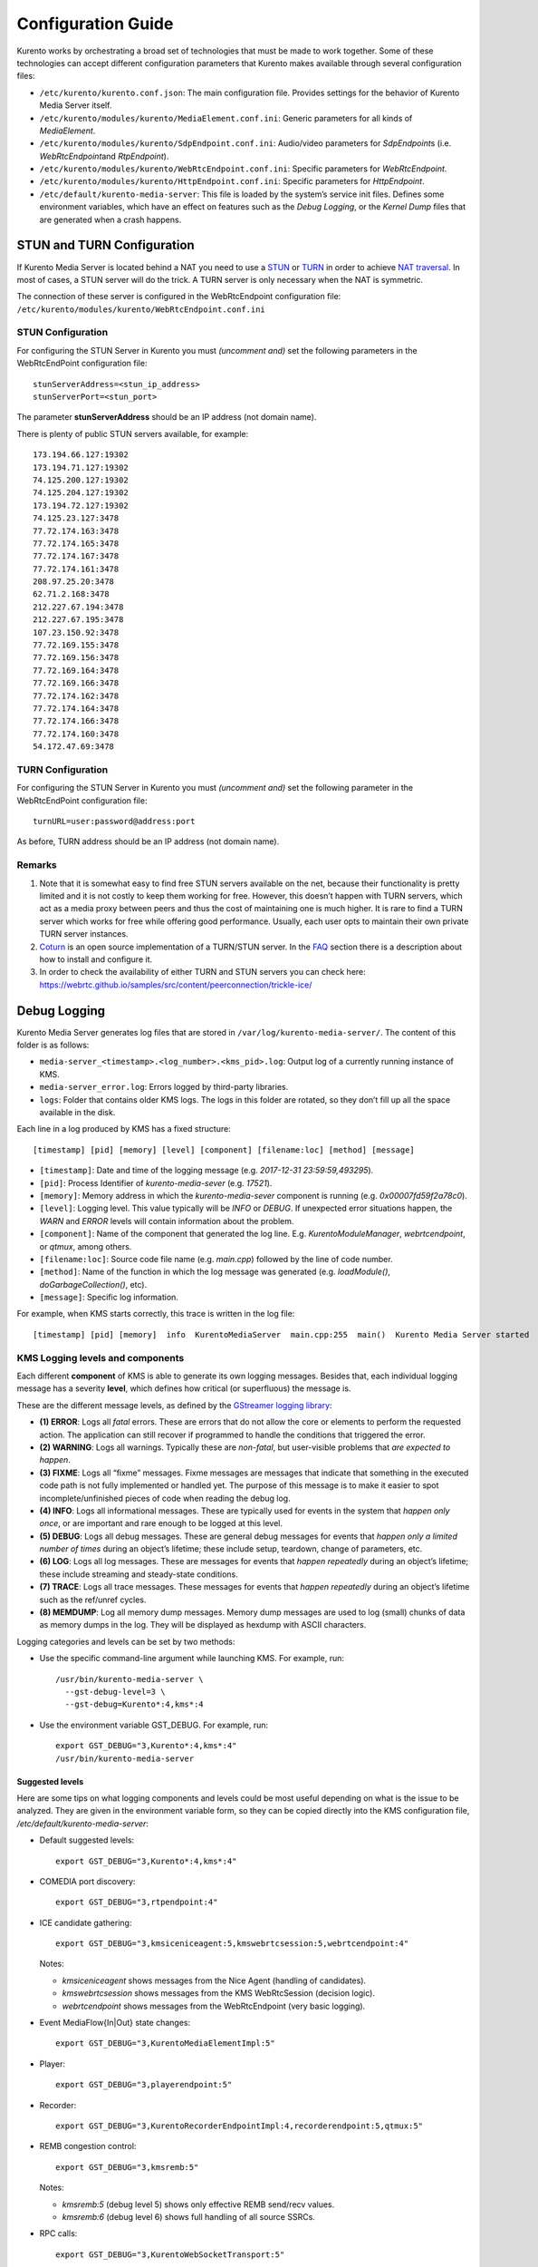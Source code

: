 Configuration Guide
===================

Kurento works by orchestrating a broad set of technologies that must be
made to work together. Some of these technologies can accept different
configuration parameters that Kurento makes available through several
configuration files:

-  ``/etc/kurento/kurento.conf.json``: The main configuration file.
   Provides settings for the behavior of Kurento Media Server itself.

-  ``/etc/kurento/modules/kurento/MediaElement.conf.ini``: Generic
   parameters for all kinds of *MediaElement*.

-  ``/etc/kurento/modules/kurento/SdpEndpoint.conf.ini``: Audio/video
   parameters for *SdpEndpoint*\ s (i.e. *WebRtcEndpoint*\ and
   *RtpEndpoint*).

-  ``/etc/kurento/modules/kurento/WebRtcEndpoint.conf.ini``: Specific
   parameters for *WebRtcEndpoint*.

-  ``/etc/kurento/modules/kurento/HttpEndpoint.conf.ini``: Specific
   parameters for *HttpEndpoint*.

-  ``/etc/default/kurento-media-server``: This file is loaded by the
   system’s service init files. Defines some environment variables,
   which have an effect on features such as the *Debug Logging*, or the
   *Kernel Dump* files that are generated when a crash happens.

STUN and TURN Configuration
---------------------------

If Kurento Media Server is located behind a NAT you need to use a
`STUN <https://en.wikipedia.org/wiki/STUN>`__ or
`TURN <https://en.wikipedia.org/wiki/Traversal_Using_Relays_around_NAT>`__
in order to achieve `NAT
traversal <https://en.wikipedia.org/wiki/NAT_traversal>`__. In most of
cases, a STUN server will do the trick. A TURN server is only necessary
when the NAT is symmetric.

The connection of these server is configured in the WebRtcEndpoint
configuration file:
``/etc/kurento/modules/kurento/WebRtcEndpoint.conf.ini``

STUN Configuration
~~~~~~~~~~~~~~~~~~

For configuring the STUN Server in Kurento you must *(uncomment and)*
set the following parameters in the WebRtcEndPoint configuration file:

::

   stunServerAddress=<stun_ip_address>
   stunServerPort=<stun_port>

The parameter **stunServerAddress** should be an IP address (not domain
name).

There is plenty of public STUN servers available, for example:

::

   173.194.66.127:19302
   173.194.71.127:19302
   74.125.200.127:19302
   74.125.204.127:19302
   173.194.72.127:19302
   74.125.23.127:3478
   77.72.174.163:3478
   77.72.174.165:3478
   77.72.174.167:3478
   77.72.174.161:3478
   208.97.25.20:3478
   62.71.2.168:3478
   212.227.67.194:3478
   212.227.67.195:3478
   107.23.150.92:3478
   77.72.169.155:3478
   77.72.169.156:3478
   77.72.169.164:3478
   77.72.169.166:3478
   77.72.174.162:3478
   77.72.174.164:3478
   77.72.174.166:3478
   77.72.174.160:3478
   54.172.47.69:3478

TURN Configuration
~~~~~~~~~~~~~~~~~~

For configuring the STUN Server in Kurento you must *(uncomment and)*
set the following parameter in the WebRtcEndPoint configuration file:

::

   turnURL=user:password@address:port

As before, TURN address should be an IP address (not domain name).

Remarks
~~~~~~~

1. Note that it is somewhat easy to find free STUN servers available on
   the net, because their functionality is pretty limited and it is not
   costly to keep them working for free. However, this doesn’t happen
   with TURN servers, which act as a media proxy between peers and thus
   the cost of maintaining one is much higher. It is rare to find a TURN
   server which works for free while offering good performance. Usually,
   each user opts to maintain their own private TURN server instances.

2. `Coturn <http://coturn.net/>`__ is an open source implementation of a
   TURN/STUN server. In the
   `FAQ <https://doc-kurento.readthedocs.io/en/stable/user/faq.html>`__
   section there is a description about how to install and configure it.

3. In order to check the availability of either TURN and STUN servers
   you can check here:
   https://webrtc.github.io/samples/src/content/peerconnection/trickle-ice/

Debug Logging
-------------

Kurento Media Server generates log files that are stored in
``/var/log/kurento-media-server/``. The content of this folder is as
follows:

-  ``media-server_<timestamp>.<log_number>.<kms_pid>.log``: Output log
   of a currently running instance of KMS.
-  ``media-server_error.log``: Errors logged by third-party libraries.
-  ``logs``: Folder that contains older KMS logs. The logs in this
   folder are rotated, so they don’t fill up all the space available in
   the disk.

Each line in a log produced by KMS has a fixed structure:

::

   [timestamp] [pid] [memory] [level] [component] [filename:loc] [method] [message]

-  ``[timestamp]``: Date and time of the logging message (e.g.
   *2017-12-31 23:59:59,493295*).
-  ``[pid]``: Process Identifier of *kurento-media-sever* (e.g.
   *17521*).
-  ``[memory]``: Memory address in which the *kurento-media-sever*
   component is running (e.g. *0x00007fd59f2a78c0*).
-  ``[level]``: Logging level. This value typically will be *INFO* or
   *DEBUG*. If unexpected error situations happen, the *WARN* and
   *ERROR* levels will contain information about the problem.
-  ``[component]``: Name of the component that generated the log line.
   E.g. *KurentoModuleManager*, *webrtcendpoint*, or *qtmux*, among
   others.
-  ``[filename:loc]``: Source code file name (e.g. *main.cpp*) followed
   by the line of code number.
-  ``[method]``: Name of the function in which the log message was
   generated (e.g. *loadModule()*, *doGarbageCollection()*, etc).
-  ``[message]``: Specific log information.

For example, when KMS starts correctly, this trace is written in the log
file:

::

   [timestamp] [pid] [memory]  info  KurentoMediaServer  main.cpp:255  main()  Kurento Media Server started

KMS Logging levels and components
~~~~~~~~~~~~~~~~~~~~~~~~~~~~~~~~~

Each different **component** of KMS is able to generate its own logging
messages. Besides that, each individual logging message has a severity
**level**, which defines how critical (or superfluous) the message is.

These are the different message levels, as defined by the `GStreamer
logging
library <https://gstreamer.freedesktop.org/data/doc/gstreamer/head/gstreamer/html/gst-running.html>`__:

-  **(1) ERROR**: Logs all *fatal* errors. These are errors that do not
   allow the core or elements to perform the requested action. The
   application can still recover if programmed to handle the conditions
   that triggered the error.
-  **(2) WARNING**: Logs all warnings. Typically these are *non-fatal*,
   but user-visible problems that *are expected to happen*.
-  **(3) FIXME**: Logs all “fixme” messages. Fixme messages are messages
   that indicate that something in the executed code path is not fully
   implemented or handled yet. The purpose of this message is to make it
   easier to spot incomplete/unfinished pieces of code when reading the
   debug log.
-  **(4) INFO**: Logs all informational messages. These are typically
   used for events in the system that *happen only once*, or are
   important and rare enough to be logged at this level.
-  **(5) DEBUG**: Logs all debug messages. These are general debug
   messages for events that *happen only a limited number of times*
   during an object’s lifetime; these include setup, teardown, change of
   parameters, etc.
-  **(6) LOG**: Logs all log messages. These are messages for events
   that *happen repeatedly* during an object’s lifetime; these include
   streaming and steady-state conditions.
-  **(7) TRACE**: Logs all trace messages. These messages for events
   that *happen repeatedly* during an object’s lifetime such as the
   ref/unref cycles.
-  **(8) MEMDUMP**: Log all memory dump messages. Memory dump messages
   are used to log (small) chunks of data as memory dumps in the log.
   They will be displayed as hexdump with ASCII characters.

Logging categories and levels can be set by two methods:

-  Use the specific command-line argument while launching KMS. For
   example, run:

   ::

      /usr/bin/kurento-media-server \
        --gst-debug-level=3 \
        --gst-debug=Kurento*:4,kms*:4

-  Use the environment variable GST_DEBUG. For example, run:

   ::

      export GST_DEBUG="3,Kurento*:4,kms*:4"
      /usr/bin/kurento-media-server

Suggested levels
^^^^^^^^^^^^^^^^

Here are some tips on what logging components and levels could be most
useful depending on what is the issue to be analyzed. They are given in
the environment variable form, so they can be copied directly into the
KMS configuration file, */etc/default/kurento-media-server*:

-  Default suggested levels:

   ::

      export GST_DEBUG="3,Kurento*:4,kms*:4"

-  COMEDIA port discovery:

   ::

      export GST_DEBUG="3,rtpendpoint:4"

-  ICE candidate gathering:

   ::

      export GST_DEBUG="3,kmsiceniceagent:5,kmswebrtcsession:5,webrtcendpoint:4"

   Notes:

   -  *kmsiceniceagent* shows messages from the Nice Agent (handling of
      candidates).
   -  *kmswebrtcsession* shows messages from the KMS WebRtcSession
      (decision logic).
   -  *webrtcendpoint* shows messages from the WebRtcEndpoint (very
      basic logging).

-  Event MediaFlow{In|Out} state changes:

   ::

      export GST_DEBUG="3,KurentoMediaElementImpl:5"

-  Player:

   ::

      export GST_DEBUG="3,playerendpoint:5"

-  Recorder:

   ::

      export GST_DEBUG="3,KurentoRecorderEndpointImpl:4,recorderendpoint:5,qtmux:5"

-  REMB congestion control:

   ::

      export GST_DEBUG="3,kmsremb:5"

   Notes:

   -  *kmsremb:5* (debug level 5) shows only effective REMB send/recv
      values.
   -  *kmsremb:6* (debug level 6) shows full handling of all source
      SSRCs.

-  RPC calls:

   ::

      export GST_DEBUG="3,KurentoWebSocketTransport:5"

-  RTP Sync:

   ::

      export GST_DEBUG="3,kmsutils:5,rtpsynchronizer:5,rtpsynccontext:5,basertpendpoint:5"

-  SDP processing:

   ::

      export GST_DEBUG="3,kmssdpsession:4"

-  Transcoding of media:

   ::

      export GST_DEBUG="3,Kurento*:5,kms*:4,agnosticbin*:7"

-  Unit tests:

   ::

      export GST_DEBUG="3,check:5"

3rd-party libraries: libnice
^^^^^^^^^^^^^^^^^^^^^^^^^^^^

**libnice** is `the GLib
implementation <https://nice.freedesktop.org/>`__ of
`ICE <https://doc-kurento.readthedocs.io/en/stable/glossary.html#term-ice>`__,
the standard method used by
`WebRTC <https://doc-kurento.readthedocs.io/en/stable/glossary.html#term-webrtc>`__
to solve the issue of `NAT
Traversal <https://doc-kurento.readthedocs.io/en/stable/glossary.html#term-nat-traversal>`__.

This library has its own logging system that comes disabled by default,
but can be enabled very easily. This can prove useful in situations
where a developer is studying an issue with the ICE process. However,
the debug output of libnice is very verbose, so it makes sense that it
is left disabled by default for production systems.

Run KMS with these environment variables defined: ``G_MESSAGES_DEBUG``
and ``NICE_DEBUG``. They must have one or more of these values,
separated by commas:

-  libnice
-  libnice-stun
-  libnice-tests
-  libnice-socket
-  libnice-pseudotcp
-  libnice-pseudotcp-verbose
-  all

Example:

::

   export G_MESSAGES_DEBUG="libnice,libnice-stun"
   export NICE_DEBUG="$G_MESSAGES_DEBUG"
   /usr/bin/kurento-media-server
